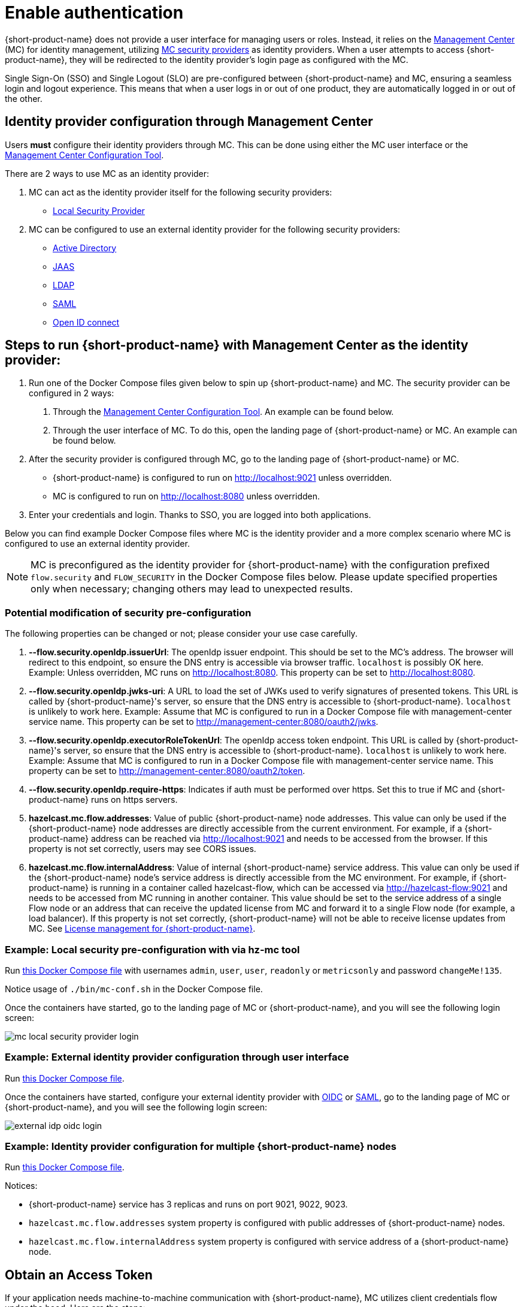 = Enable authentication
:description: Configure {short-product-name} to require authentication through Management Center

{short-product-name} does not provide a user interface for managing users or roles. Instead, it relies on the https://docs.hazelcast.com/management-center/latest/getting-started/overview[Management Center] (MC) for identity management, utilizing https://docs.hazelcast.com/management-center/5.5/deploy-manage/security-providers[MC security providers] as identity providers. When a user attempts to access {short-product-name}, they will be redirected to the identity provider's login page as configured with the MC.

Single Sign-On (SSO) and Single Logout (SLO) are pre-configured between {short-product-name} and MC, ensuring a seamless login and logout experience. This means that when a user logs in or out of one product, they are automatically logged in or out of the other.

== Identity provider configuration through Management Center
Users *must* configure their identity providers through MC. This can be done using either the MC user interface or the https://docs.hazelcast.com/management-center/latest/deploy-manage/mc-conf[Management Center Configuration Tool].

There are 2 ways to use MC as an identity provider:

. MC can act as the identity provider itself for the following security providers:
  * https://docs.hazelcast.com/management-center/latest/deploy-manage/local-security-provider[Local Security Provider]
. MC can be configured to use an external identity provider for the following security providers:
  * https://docs.hazelcast.com/management-center/latest/deploy-manage/active-directory[Active Directory]
  * https://docs.hazelcast.com/management-center/latest/deploy-manage/jaas[JAAS]
  * https://docs.hazelcast.com/management-center/latest/deploy-manage/ldap[LDAP]
  * https://docs.hazelcast.com/management-center/latest/deploy-manage/saml[SAML]
  * https://docs.hazelcast.com/management-center/latest/deploy-manage/openid[Open ID connect]

== Steps to run {short-product-name} with Management Center as the identity provider:

. Run one of the Docker Compose files given below to spin up {short-product-name} and MC. The security provider can be configured in 2 ways:
  a. Through the https://docs.hazelcast.com/management-center/latest/deploy-manage/mc-conf[Management Center Configuration Tool]. An example can be found below.
  b. Through the user interface of MC. To do this, open the landing page of {short-product-name} or MC. An example can be found below.
. After the security provider is configured through MC, go to the landing page of {short-product-name} or MC.
  * {short-product-name} is configured to run on http://localhost:9021 unless overridden.
  * MC is configured to run on http://localhost:8080 unless overridden.
. Enter your credentials and login. Thanks to SSO, you are logged into both applications.

////
Internal notes to Hazelcast employees:

Flow is distributed to customers with MC pre-configured as the single source of authentication. For Flow-MC Single-Sign-On integration, Open ID connect authentication service is used via authorization code flow with PKCE pattern. Flow’s security configuration will not be disclosed to customers to prevent potential misuse.

Here is an example Docker Compose file for security pre-configuration of Flow with MC:

environment:
    FLOW_SECURITY_OPENIDP_SCOPE: "openid email profile"
    OPTIONS: >-
#       To enable OpenID Connect authentication. Defaults to false.
        --flow.security.openIdp.enabled=true

#       The openIdp issuer endpoint. The browser will redirect to this endpoint, so ensure the DNS entry is accessible via browser traffic. localhost is possibly OK here.
        --flow.security.openIdp.issuerUrl=http://localhost:8080

#       The client ID to present to OpenID server.
        --flow.security.openIdp.clientId=flow-client

#       A URL to load the set of JWKs used to verify signatures of presented tokens. This URL is called by Flow's server, so ensure that the DNS entry is accessible to Flow. localhost is unlikely to work here.
        --flow.security.openIdp.jwks-uri=http://host.docker.internal:8080/oauth2/jwks
Note: host.docker.internal only works on linux based machines. If MC is configured to run in a Docker Compose file with management-center service name, this property can be set to http://management-center:8080/oauth2/jwks.

#       Indicates if auth must be performed over https. Defaults to true.
        --flow.security.openIdp.require-https=false

#       To configure Flow to read the roles from the JWT, set the path to provide a custom path.
        --flow.security.openIdp.roles.format=path

#       To configure Flow to read the roles from the JWT, set the path within the JWT for the roles.
        --flow.security.openIdp.roles.path=roles

#       When refresh tokens are disabled, Flow performs a silent refresh for OIDC implicit flow via hidden iframe. Defaults to false.
        --flow.security.openIdp.refreshTokensDisabled=true

#       Optional. A URL where authenticated users may be redirected, to manage their account
#       --flow.security.openIdp.account-management-url=http:..localhost:8080/settings

#       Optional. A URL where authenticated users may be redirected, to manage their organization. Generally, this is where roles are assigned to users
#       --flow.security.openIdp.org-management-url=http:..localhost:8080/settings

------------------------------------

The presented JWT is expected to have the following attributes:
 * sub: Required, subject - identifier for the end-user at the issuer
 * iss: Required, issuer - the OIDC provider who authenticated the user
 * One of preferred_username or first_name and last_name: Required, shorthand name by which the end-user wishes to be referred to at the RP, such as janedoe or j.doe
 * One of email or clientId: Required, something that uniquely identifies the user
 * One of picture or picture_url: Optional, the user's avatar
 * name: Optional, end-user's full name in displayable form including all name parts, possibly including titles and suffixes, ordered according to the end-user's locale and preferences

////

Below you can find example Docker Compose files where MC is the identity provider and a more complex scenario where MC is configured to use an external identity provider.

NOTE: MC is preconfigured as the identity provider for {short-product-name} with the configuration prefixed `flow.security` and `FLOW_SECURITY` in the Docker Compose files below. Please update specified properties only when necessary; changing others may lead to unexpected results.

[#modification-of-sec-preconfig]
=== Potential modification of security pre-configuration
The following properties can be changed or not; please consider your use case carefully.

. **--flow.security.openIdp.issuerUrl**: The openIdp issuer endpoint. This should be set to the MC's address. The browser will redirect to this endpoint, so ensure the DNS entry is accessible via browser traffic. `localhost` is possibly OK here. Example: Unless overridden, MC runs on http://localhost:8080. This property can be set to http://localhost:8080.

. **--flow.security.openIdp.jwks-uri**: A URL to load the set of JWKs used to verify signatures of presented tokens. This URL is called by  {short-product-name}'s server, so ensure that the DNS entry is accessible to  {short-product-name}. `localhost` is unlikely to work here. Example: Assume that MC is configured to run in a Docker Compose file with management-center service name. This property can be set to http://management-center:8080/oauth2/jwks.

. **--flow.security.openIdp.executorRoleTokenUrl**: The openIdp access token endpoint. This URL is called by  {short-product-name}'s server, so ensure that the DNS entry is accessible to  {short-product-name}. `localhost` is unlikely to work here. Example: Assume that MC is configured to run in a Docker Compose file with management-center service name. This property can be set to http://management-center:8080/oauth2/token.

. **--flow.security.openIdp.require-https**: Indicates if auth must be performed over https. Set this to true if MC and {short-product-name} runs on https servers.

. **hazelcast.mc.flow.addresses**: Value of public {short-product-name} node addresses. This value can only be used if the {short-product-name} node addresses are directly accessible from the current environment. For example, if a {short-product-name} address can be reached via http://localhost:9021 and needs to be accessed from the browser. If this property is not set correctly, users may see CORS issues.

. **hazelcast.mc.flow.internalAddress**: Value of internal {short-product-name} service address. This value can only be used if the {short-product-name} node's service address is directly accessible from the MC environment. For example, if {short-product-name} is running in a container called hazelcast-flow, which can be accessed via http://hazelcast-flow:9021 and needs to be accessed from MC running in another container. This value should be set to the service address of a single Flow node or an address that can receive the updated license from MC and forward it to a single Flow node (for example, a load balancer). If this property is not set correctly, {short-product-name} will not be able to receive license updates from MC. See xref:license.adoc#license-management-for-flow[License management for {short-product-name}].

=== Example: Local security pre-configuration with via hz-mc tool
Run https://github.com/hazelcast/hazelcast-flow-docker-compose/blob/main/docker-compose-idp-local-sec-preconfigured.yml[this Docker Compose file] with usernames `admin`, `user`, `user`, `readonly` or `metricsonly` and password `changeMe!135`.

Notice usage of `./bin/mc-conf.sh` in the Docker Compose file.

Once the containers have started, go to the landing page of MC or {short-product-name}, and you will see the following login screen:

image:mc-local-security-provider-login.png[]

=== Example: External identity provider configuration through user interface
Run https://github.com/hazelcast/hazelcast-flow-docker-compose/blob/main/docker-compose-idp.yml[this Docker Compose file].

Once the containers have started, configure your external identity provider with https://docs.hazelcast.com/management-center/latest/deploy-manage/openid[OIDC] or https://docs.hazelcast.com/management-center/latest/deploy-manage/saml[SAML], go to the landing page of MC or {short-product-name}, and you will see the following login screen:

image:external-idp-oidc-login.png[]


=== Example: Identity provider configuration for multiple {short-product-name} nodes

Run https://github.com/hazelcast/hazelcast-flow-docker-compose/blob/main/docker-compose-idp-multiple-flow-nodes.yml[this Docker Compose file].

Notices:

* {short-product-name} service has 3 replicas and runs on port 9021, 9022, 9023.

* `hazelcast.mc.flow.addresses` system property is configured with
public addresses of {short-product-name} nodes.

* `hazelcast.mc.flow.internalAddress` system property is configured with service address of a {short-product-name} node.

[#obtain-an-access-token]
== Obtain an Access Token
If your application needs machine-to-machine communication with {short-product-name}, MC utilizes client credentials flow under the hood. Here are the steps:

. Set the MC_APPLICATION_CLIENT_SECRET environment variable, MC will create a client with a client credential grant type named `application-client`. For simplicity, let's assume the environment variable is set to `qqq` for a quick example.
. Run https://github.com/hazelcast/hazelcast-flow-docker-compose/blob/main/docker-compose-idp.yml[this Docker Compose file].
. Get an access token from MC and use it as bearer token in subsequent requests to {short-product-name}. Example curl request for Viewer role:
[,curl]
----
curl --location '\{MC-host\}/oauth2/token' \
--header 'Content-Type: application/x-www-form-urlencoded' \
--header 'Authorization: Basic YXBwbGljYXRpb24tY2xpZW50OnFxcQ==' \
--data-urlencode 'grant_type=client_credentials' \
--data-urlencode 'scope=openid email profile flow:Viewer'
----

Notices:

* `MC_APPLICATION_CLIENT_SECRET` can be omitted from the environment variables to disable client credential grants
* `MC_APPLICATION_CLIENT_SECRET` should be treated as a secret and set to a secure string. Consider using the following or similar to generate a secure secret +
 `openssl rand -base64 32`
* The `\{MC-host\}` in the example should be set to the Management Center hostname. The default config listens on http://localhost:8080 unless overridden
* The example Authorization header: `YXBwbGljYXRpb24tY2xpZW50OnFxcQ==` is the base64 encoded version of `application-client:qqq`
* If `flow` is not set in scope, the admin role will be assigned
* Multiple roles are also supported, example curl request for Viewer and MetricsViewer:
[,curl]
----
curl --location '{MC-host}/oauth2/token' \
--header 'Content-Type: application/x-www-form-urlencoded' \
--header 'Authorization: Basic YXBwbGljYXRpb24tY2xpZW50OnFxcQ==' \
--data-urlencode 'grant_type=client_credentials' \
--data-urlencode 'scope=openid email profile flow:Viewer flow:MetricsViewer'
----

== See also

* xref:authorization.adoc[Role-based authorization]
